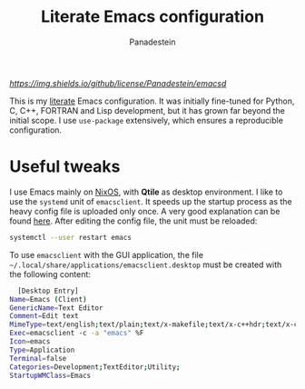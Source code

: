 #+title: Literate Emacs configuration
#+author: Panadestein

[[GitHub][https://img.shields.io/github/license/Panadestein/emacsd]]

This is my [[https://en.wikipedia.org/wiki/Literate_programming][literate]] Emacs configuration. It was initially fine-tuned for Python,
C, C++, FORTRAN and Lisp development, but it has grown far beyond the initial scope.
I use =use-package= extensively, which ensures a reproducible configuration.

* Useful tweaks

I use Emacs mainly on [[https://github.com/Panadestein/nixos-config][NixOS]], with *Qtile* as desktop environment. I like to use the
=systemd= unit of =emacsclient=. It speeds up the startup process as the heavy config
file is uploaded only once. A very good explanation can be found [[https://wiki.archlinux.org/index.php/Emacs#Running_Emacs][here]]. After editing 
the config file, the unit must be reloaded:

  #+BEGIN_SRC bash
  systemctl --user restart emacs
  #+END_SRC

To use =emacsclient= with the GUI application,
the file =~/.local/share/applications/emacsclient.desktop= must be created with 
the following content:

  #+BEGIN_SRC bash
  [Desktop Entry]
Name=Emacs (Client)
GenericName=Text Editor
Comment=Edit text
MimeType=text/english;text/plain;text/x-makefile;text/x-c++hdr;text/x-c++src;text/x-chdr;text/x-csrc;text/x-java;text/x-moc;text/x-pascal;text/x-tcl;text/x-tex;application/x-shellscript;text/x-c;text/x-c++;
Exec=emacsclient -с -a "emacs" %F
Icon=emacs
Type=Application
Terminal=false
Categories=Development;TextEditor;Utility;
StartupWMClass=Emacs
  #+END_SRC
